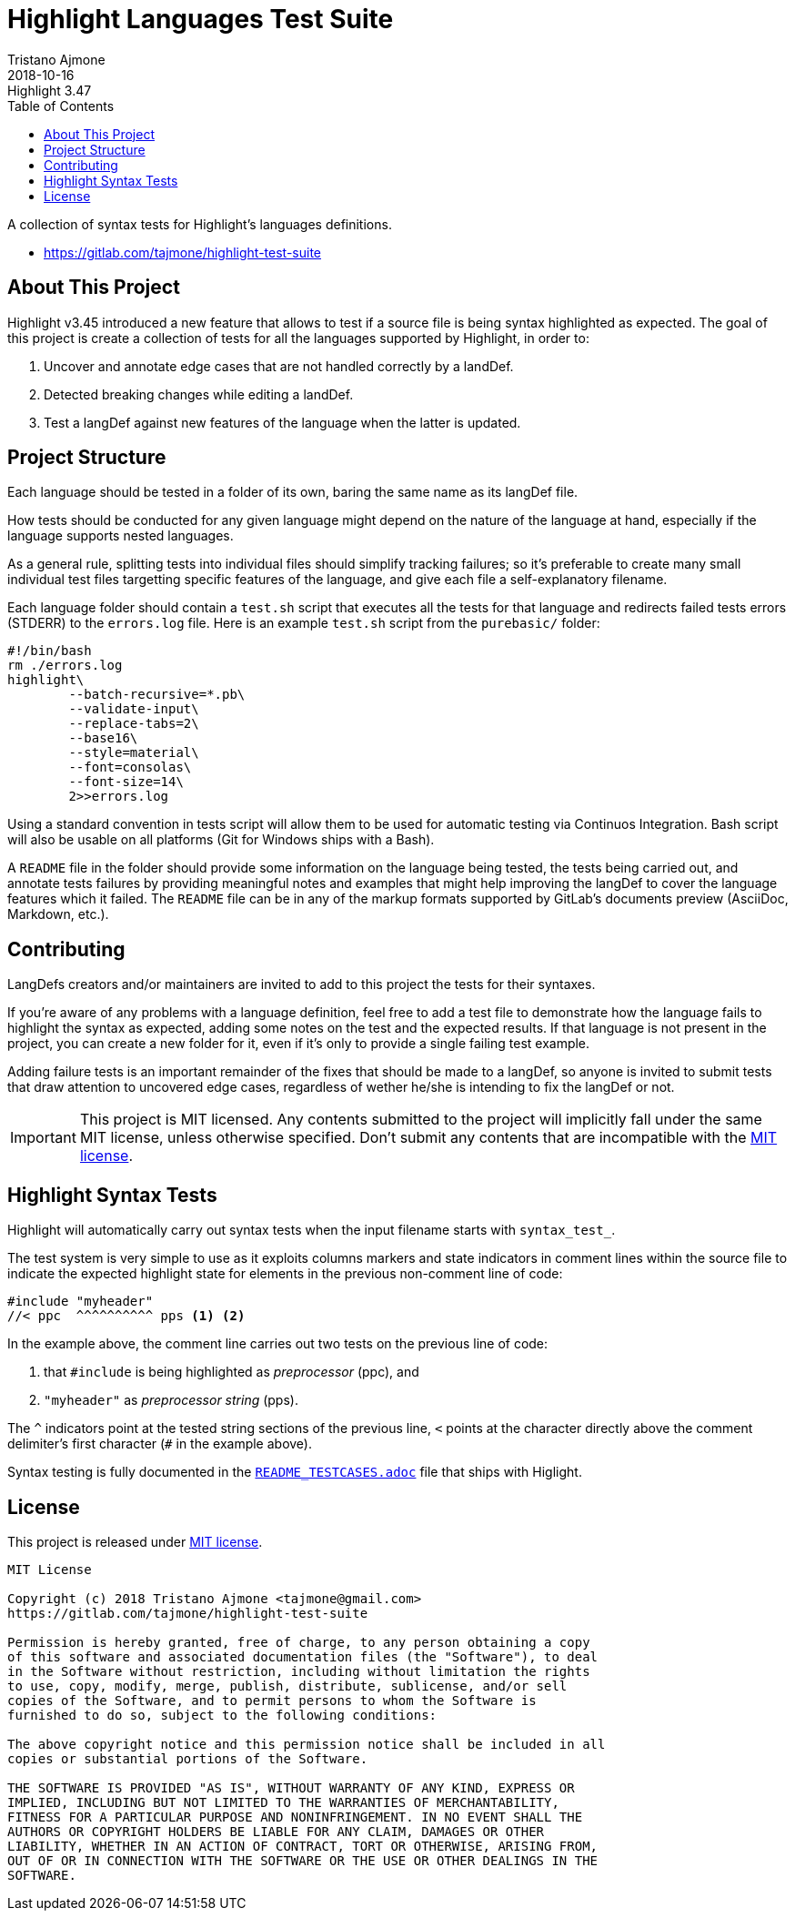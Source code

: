 
= Highlight Languages Test Suite
Tristano Ajmone
2018-10-16
:lang: en
// Rev Info
:revremark: Highlight 3.47
:revnumber!:
// TOC Settings:
:toc: left
:toclevels: 5
// Sections Numbering:
:sectnums!:
// Cross References:
:xrefstyle: short
:section-refsig: Sect.
// Misc Settings:
:experimental: true
:icons: font
:linkattrs: true
:sectanchors: true

// =====================================
// Custom Attributes for Reference Links
// =====================================
:README_TESTCASES: pass:q[link:https://gitlab.com/saalen/highlight/blob/master/README_TESTCASES.adoc[`README_TESTCASES.adoc`^]]
:LICENSE: pass:q[link:LICENSE[`LICENSE`^]]
:MIT_license: pass:q[link:LICENSE[MIT license^]]
// :xxx: pass:q[link:xxx[`xxx`^]]

// *****************************************************************************
// *                                                                           *
// *                            Document Preamble                              *
// *                                                                           *
// *****************************************************************************


A collection of syntax tests for Highlight's languages definitions.

- https://gitlab.com/tajmone/highlight-test-suite


== About This Project

Highlight v3.45 introduced a new feature that allows to test if a source file is being syntax highlighted as expected.
The goal of this project is create a collection of tests for all the languages supported by Highlight, in order to:

1. Uncover and annotate edge cases that are not handled correctly by a landDef.
2. Detected breaking changes while editing a landDef.
3. Test a langDef against new features of the language when the latter is updated.

== Project Structure

Each language should be tested in a folder of its own, baring the same name as its langDef file.

How tests should be conducted for any given language might depend on the nature of the language at hand, especially if the language supports nested languages.

As a general rule, splitting tests into individual files should simplify tracking failures; so it's preferable to create many small individual test files targetting specific features of the language, and give each file a self-explanatory filename.

Each language folder should contain a `test.sh` script that executes all the tests for that language and redirects failed tests errors (STDERR) to the `errors.log` file.
Here is an example `test.sh` script from the `purebasic/` folder:

[source,bash]
---------------------------
#!/bin/bash
rm ./errors.log
highlight\
	--batch-recursive=*.pb\
	--validate-input\
	--replace-tabs=2\
	--base16\
	--style=material\
	--font=consolas\
	--font-size=14\
	2>>errors.log
---------------------------



Using a standard convention in tests script will allow them to be used for automatic testing via Continuos Integration.
Bash script will also be usable on all platforms (Git for Windows ships with a Bash).

A `README` file in the folder should provide some information on the language being tested, the tests being carried out, and annotate tests failures by providing meaningful notes and examples that might help improving the langDef to cover the language features which it failed.
The `README` file can be in any of the markup formats supported by GitLab's documents preview (AsciiDoc, Markdown, etc.).


== Contributing


LangDefs creators and/or maintainers are invited to add to this project the tests for their syntaxes.

If you're aware of any problems with a language definition, feel free to add a test file to demonstrate how the language fails to highlight the syntax as expected, adding some notes on the test and the expected results.
If that language is not present in the project, you can create a new folder for it, even if it's only to provide a single failing test example.

Adding failure tests is an important remainder of the fixes that should be made to a langDef, so anyone is invited to submit tests that draw attention to uncovered edge cases, regardless of wether he/she is intending to fix the langDef or not.

[IMPORTANT]
================================================================================
This project is MIT licensed.
Any contents submitted to the project will implicitly fall under the same MIT license, unless otherwise specified.
Don't submit any contents that are incompatible with the {MIT_license}.
================================================================================


== Highlight Syntax Tests

Highlight will automatically carry out syntax tests when the input filename starts with `syntax_test_`.

The test system is very simple to use as it exploits columns markers and state indicators in comment lines within the source file to indicate the expected highlight state for elements in the previous non-comment line of code:


[source,C]
--------------------------------------------------------------------------------
#include "myheader"
//< ppc  ^^^^^^^^^^ pps <1> <2>
--------------------------------------------------------------------------------

In the example above, the comment line carries out two tests on the previous line of code:

<1> that `#include` is being highlighted as  _preprocessor_ (ppc), and
<2> `"myheader"` as _preprocessor string_ (pps).

The `^` indicators point at the tested string sections of the previous line, `<` points at the character directly above the comment delimiter's first character (`#` in the example above).

Syntax testing is fully documented in the {README_TESTCASES} file that ships with Higlight.


== License

This project is released under {MIT_license}.

--------------------------------------------------------------------------------
MIT License

Copyright (c) 2018 Tristano Ajmone <tajmone@gmail.com>
https://gitlab.com/tajmone/highlight-test-suite

Permission is hereby granted, free of charge, to any person obtaining a copy
of this software and associated documentation files (the "Software"), to deal
in the Software without restriction, including without limitation the rights
to use, copy, modify, merge, publish, distribute, sublicense, and/or sell
copies of the Software, and to permit persons to whom the Software is
furnished to do so, subject to the following conditions:

The above copyright notice and this permission notice shall be included in all
copies or substantial portions of the Software.

THE SOFTWARE IS PROVIDED "AS IS", WITHOUT WARRANTY OF ANY KIND, EXPRESS OR
IMPLIED, INCLUDING BUT NOT LIMITED TO THE WARRANTIES OF MERCHANTABILITY,
FITNESS FOR A PARTICULAR PURPOSE AND NONINFRINGEMENT. IN NO EVENT SHALL THE
AUTHORS OR COPYRIGHT HOLDERS BE LIABLE FOR ANY CLAIM, DAMAGES OR OTHER
LIABILITY, WHETHER IN AN ACTION OF CONTRACT, TORT OR OTHERWISE, ARISING FROM,
OUT OF OR IN CONNECTION WITH THE SOFTWARE OR THE USE OR OTHER DEALINGS IN THE
SOFTWARE.
--------------------------------------------------------------------------------


// EOF //
